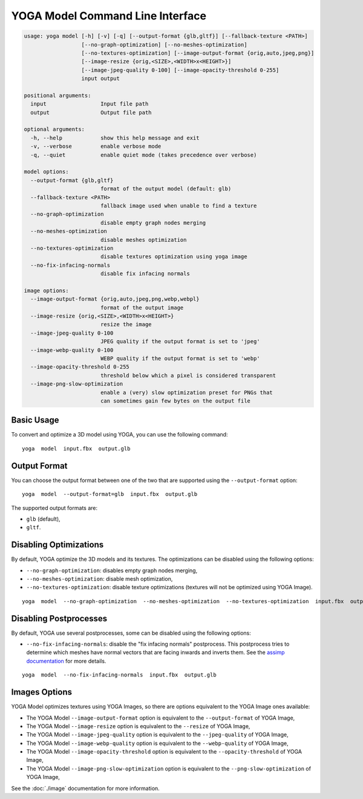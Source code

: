 YOGA Model Command Line Interface
=================================

.. code-block:: text

    usage: yoga model [-h] [-v] [-q] [--output-format {glb,gltf}] [--fallback-texture <PATH>]
                      [--no-graph-optimization] [--no-meshes-optimization]
                      [--no-textures-optimization] [--image-output-format {orig,auto,jpeg,png}]
                      [--image-resize {orig,<SIZE>,<WIDTH>x<HEIGHT>}]
                      [--image-jpeg-quality 0-100] [--image-opacity-threshold 0-255]
                      input output

    positional arguments:
      input                 Input file path
      output                Output file path

    optional arguments:
      -h, --help            show this help message and exit
      -v, --verbose         enable verbose mode
      -q, --quiet           enable quiet mode (takes precedence over verbose)

    model options:
      --output-format {glb,gltf}
                            format of the output model (default: glb)
      --fallback-texture <PATH>
                            fallback image used when unable to find a texture
      --no-graph-optimization
                            disable empty graph nodes merging
      --no-meshes-optimization
                            disable meshes optimization
      --no-textures-optimization
                            disable textures optimization using yoga image
      --no-fix-infacing-normals
                            disable fix infacing normals

    image options:
      --image-output-format {orig,auto,jpeg,png,webp,webpl}
                            format of the output image
      --image-resize {orig,<SIZE>,<WIDTH>x<HEIGHT>}
                            resize the image
      --image-jpeg-quality 0-100
                            JPEG quality if the output format is set to 'jpeg'
      --image-webp-quality 0-100
                            WEBP quality if the output format is set to 'webp'
      --image-opacity-threshold 0-255
                            threshold below which a pixel is considered transparent
      --image-png-slow-optimization
                            enable a (very) slow optimization preset for PNGs that
                            can sometimes gain few bytes on the output file



Basic Usage
-----------

To convert and optimize a 3D model using YOGA, you can use the following command::

    yoga  model  input.fbx  output.glb


Output Format
-------------

You can choose the output format between one of the two that are supported using the ``--output-format`` option::

    yoga  model  --output-format=glb  input.fbx  output.glb

The supported output formats are:

* ``glb`` (default),
* ``gltf``.


Disabling Optimizations
-----------------------

By default, YOGA optimize the 3D models and its textures. The optimizations can be disabled using the following options:

* ``--no-graph-optimization``: disables empty graph nodes merging,
* ``--no-meshes-optimization``: disable mesh optimization,
* ``--no-textures-optimization``: disable texture optimizations (textures will not be optimized using YOGA Image).

::

    yoga  model  --no-graph-optimization  --no-meshes-optimization  --no-textures-optimization  input.fbx  output.glb


Disabling Postprocesses
-----------------------

By default, YOGA use several postprocesses, some can be disabled using the following options:

* ``--no-fix-infacing-normals``: disable the "fix infacing normals"
  postprocess. This postprocess tries to determine which meshes have normal
  vectors that are facing inwards and inverts them. See the `assimp
  documentation <http://assimp.sourceforge.net/lib_html/postprocess_8h.html>`_
  for more details.

::

    yoga  model  --no-fix-infacing-normals  input.fbx  output.glb


Images Options
--------------

YOGA Model optimizes textures using YOGA Images, so there are options equivalent to the YOGA Image ones available:

* The YOGA Model ``--image-output-format`` option is equivalent to the ``--output-format`` of  YOGA Image,

* The YOGA Model ``--image-resize`` option is equivalent to the ``--resize`` of  YOGA Image,

* The YOGA Model ``--image-jpeg-quality`` option is equivalent to the ``--jpeg-quality`` of  YOGA Image,

* The YOGA Model ``--image-webp-quality`` option is equivalent to the ``--webp-quality`` of  YOGA Image,

* The YOGA Model ``--image-opacity-threshold`` option is equivalent to the ``--opacity-threshold`` of  YOGA Image,

* The YOGA Model ``--image-png-slow-optimization`` option is equivalent to the ``--png-slow-optimization`` of  YOGA Image,

See the :doc:`./image` documentation for more information.

